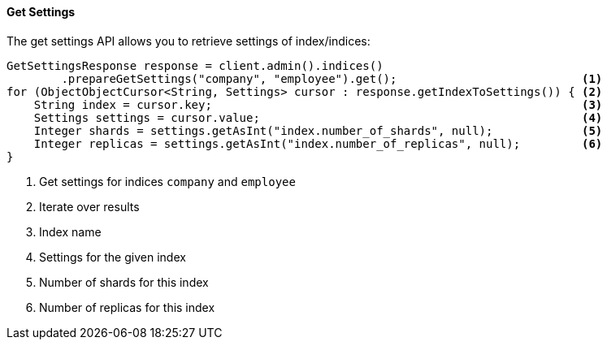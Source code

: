 [[java-admin-indices-get-settings]]
==== Get Settings

The get settings API allows you to retrieve settings of index/indices:

[source,java]
--------------------------------------------------
GetSettingsResponse response = client.admin().indices()
        .prepareGetSettings("company", "employee").get();                           <1>
for (ObjectObjectCursor<String, Settings> cursor : response.getIndexToSettings()) { <2>
    String index = cursor.key;                                                      <3>
    Settings settings = cursor.value;                                               <4>
    Integer shards = settings.getAsInt("index.number_of_shards", null);             <5>
    Integer replicas = settings.getAsInt("index.number_of_replicas", null);         <6>
}
--------------------------------------------------
<1> Get settings for indices `company` and `employee`
<2> Iterate over results
<3> Index name
<4> Settings for the given index
<5> Number of shards for this index
<6> Number of replicas for this index
